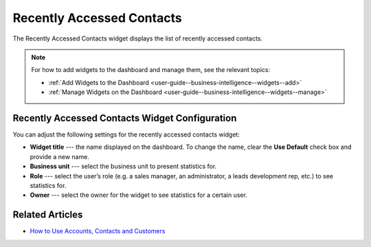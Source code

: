 .. _user-guide--business-intelligence--widgets--recently-accessed--contacts:

Recently Accessed Contacts
--------------------------

The Recently Accessed Contacts widget displays the list of recently accessed contacts.

.. image:: /user_guide/img/widgets/recently_accessed_contacts.png

.. note:: For how to add widgets to the dashboard and manage them, see the relevant topics:

      * :ref:`Add Widgets to the Dashboard <user-guide--business-intelligence--widgets--add>`
      * :ref:`Manage Widgets on the Dashboard <user-guide--business-intelligence--widgets--manage>`


Recently Accessed Contacts Widget Configuration
^^^^^^^^^^^^^^^^^^^^^^^^^^^^^^^^^^^^^^^^^^^^^^^

You can adjust the following settings for the recently accessed contacts widget:

* **Widget title** --- the name displayed on the dashboard. To change the name, clear the **Use Default** check box and provide a new name.
* **Business unit** --- select the business unit to present statistics for.
* **Role** --- select the user’s role (e.g. a sales manager, an administrator, a leads development rep, etc.) to see statistics for.
* **Owner** --- select the owner for the widget to see statistics for a certain user.

.. image:: /user_guide/img/widgets/recently_accessed_contacts_config.png

Related Articles
^^^^^^^^^^^^^^^^

* `How to Use Accounts, Contacts and Customers <https://www.orocrm.com/blog/product-news-updates/accounts-contacts-customers-360-degree-view>`_